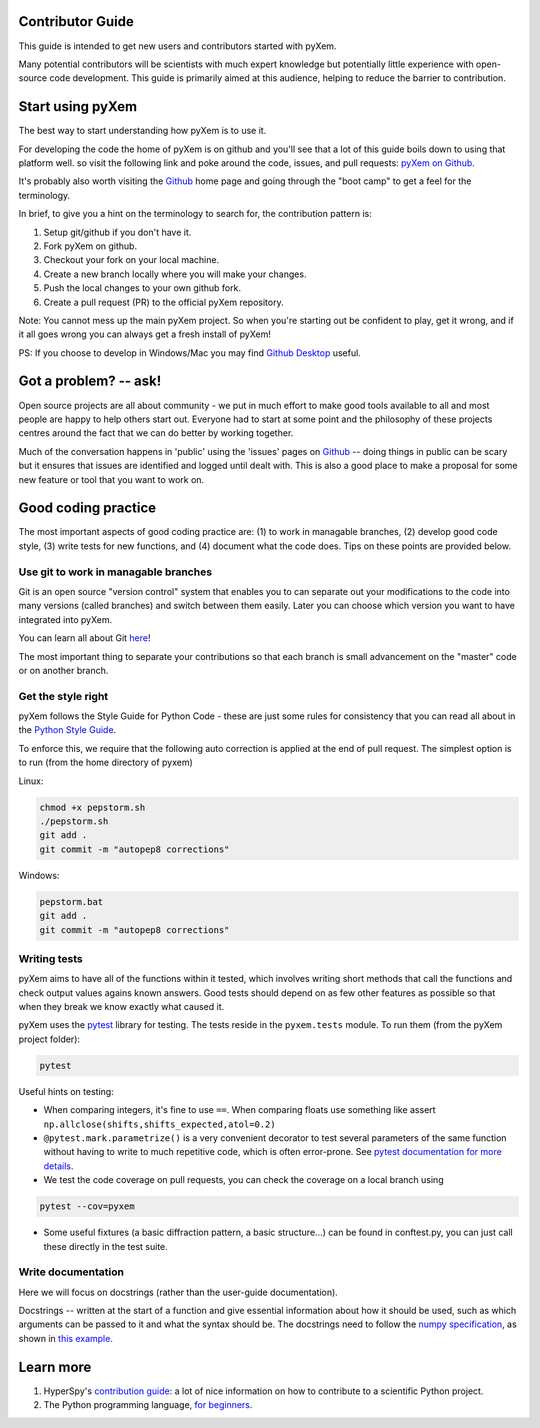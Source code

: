 Contributor Guide
=================

This guide is intended to get new users and contributors started with pyXem.

Many potential contributors will be scientists with much expert knowledge but 
potentially little experience with open-source code development. This guide is 
primarily aimed at this audience, helping to reduce the barrier to contribution.

Start using pyXem
=================

The best way to start understanding how pyXem is to use it.

For developing the code the home of pyXem is on github and you'll see that
a lot of this guide boils down to using that platform well. so visit the
following link and poke around the code, issues, and pull requests: `pyXem
on Github <https://github.com/pyxem/pyxem>`_.

It's probably also worth visiting the `Github <https://github.com/>`_ home page
and going through the "boot camp" to get a feel for the terminology.

In brief, to give you a hint on the terminology to search for, the contribution
pattern is:

1. Setup git/github if you don't have it.
2. Fork pyXem on github.
3. Checkout your fork on your local machine.
4. Create a new branch locally where you will make your changes.
5. Push the local changes to your own github fork.
6. Create a pull request (PR) to the official pyXem repository.

Note: You cannot mess up the main pyXem project. So when you're starting out be confident to
play, get it wrong, and if it all goes wrong you can always get a fresh install
of pyXem!

PS: If you choose to develop in Windows/Mac you may find `Github Desktop
<https://desktop.github.com>`_ useful.


Got a problem? -- ask!
======================

Open source projects are all about community - we put in much effort to make
good tools available to all and most people are happy to help others start out.
Everyone had to start at some point and the philosophy of these projects
centres around the fact that we can do better by working together.

Much of the conversation happens in 'public' using the 'issues' pages on 
`Github <https://github.com/pyxem/pyxem/issues>`_ -- doing things in public can
be scary but it ensures that issues are identified and logged until dealt with. 
This is also a good place to make a proposal for some new feature or tool that 
you want to work on.


Good coding practice
====================

The most important aspects of good coding practice are: (1) to work in managable
branches, (2) develop good code style, (3) write tests for new functions, and (4)
document what the code does. Tips on these points are provided below.

Use git to work in managable branches
-------------------------------------

Git is an open source "version control" system that enables you to can separate out
your modifications to the code into many versions (called branches) and switch between 
them easily. Later you can choose which version you want to have integrated into pyXem.

You can learn all about Git `here <http://www.git-scm.com/about>`_!

The most important thing to separate your contributions so that each branch is small
advancement on the "master" code or on another branch. 

Get the style right
-------------------

pyXem follows the Style Guide for Python Code - these are just some rules for
consistency that you can read all about in the `Python Style Guide
<https://www.python.org/dev/peps/pep-0008/>`_.

To enforce this, we require that the following auto correction is applied at the end of pull request. The simplest
option is to run (from the home directory of pyxem)

Linux:

.. code:: bash

    chmod +x pepstorm.sh	
    ./pepstorm.sh
    git add .
    git commit -m "autopep8 corrections"

Windows:

.. code:: batch

    pepstorm.bat
    git add .
    git commit -m "autopep8 corrections"

Writing tests
-------------

pyXem aims to have all of the functions within it tested, which involves writing
short methods that call the functions and check output values agains known 
answers. Good tests should depend on as few other features as possible so that when
they break we know exactly what caused it. 

pyXem uses the `pytest <http://doc.pytest.org/>`_ library for testing. The
tests reside in the ``pyxem.tests`` module. To run them (from the pyXem project folder):

.. code:: bash

   pytest


Useful hints on testing:

* When comparing integers, it's fine to use ``==``. When comparing floats use something like assert ``np.allclose(shifts,shifts_expected,atol=0.2)``
* ``@pytest.mark.parametrize()`` is a very convenient decorator to test several
  parameters of the same function without having to write to much repetitive
  code, which is often error-prone. See `pytest documentation for more details
  <http://doc.pytest.org/en/latest/parametrize.html>`_.
* We test the code coverage on pull requests, you can check the coverage on a local branch using

.. code:: bash

   pytest --cov=pyxem
   
* Some useful fixtures (a basic diffraction pattern, a basic structure...) can be found in conftest.py, you can just call these directly in the test suite.


Write documentation
-------------------

Here we will focus on docstrings (rather than the user-guide documentation).

Docstrings -- written at the start of a function and give essential information
about how it should be used, such as which arguments can be passed to it and what
the syntax should be. The docstrings need to follow the `numpy specification 
<https://github.com/numpy/numpy/blob/master/doc/HOWTO_DOCUMENT.rst.txt>`_, 
as shown in `this example <https://github.com/numpy/numpy/blob/master/doc/example.py>`_.



Learn more
==========

1. HyperSpy's `contribution guide <http://hyperspy.org/hyperspy-doc/current/dev_guide.html#developer-guide>`__: a lot of nice information on how to contribute to a scientific Python project.
2. The Python programming language, `for beginners <https://www.python.org/about/gettingstarted/>`__.
